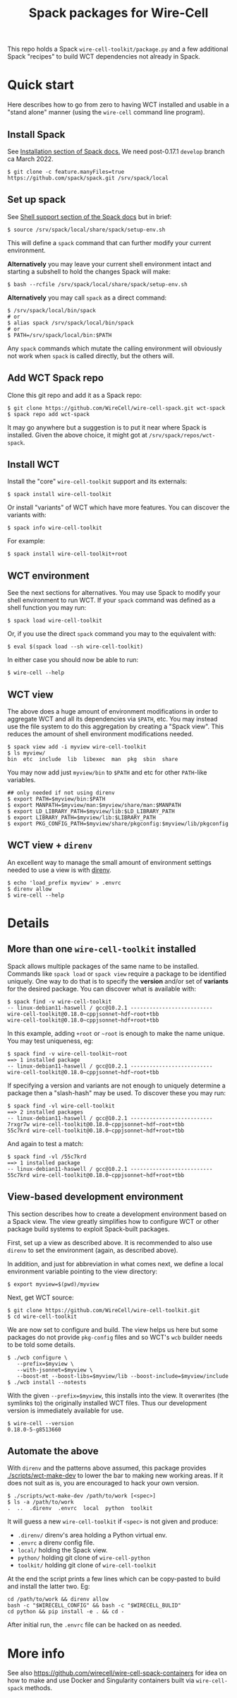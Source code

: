 #+title: Spack packages for Wire-Cell
#+options: toc:t

This repo holds a Spack ~wire-cell-toolkit/package.py~ and a few
additional Spack "recipes" to build WCT dependencies not already in
Spack.



* Quick start

Here describes how to go from zero to having WCT installed and usable
in a "stand alone" manner (using the ~wire-cell~ command line program).

** Install Spack

See [[https://spack.readthedocs.io/en/latest/getting_started.html#installation][Installation section of Spack docs.]]  We need post-0.17.1 ~develop~ branch ca March 2022.

#+begin_example
$ git clone -c feature.manyFiles=true https://github.com/spack/spack.git /srv/spack/local
#+end_example

** Set up spack

See [[https://spack.readthedocs.io/en/latest/getting_started.html#shell-support][Shell support section of the Spack docs]] but in brief:

#+begin_example
$ source /srv/spack/local/share/spack/setup-env.sh
#+end_example

This will define a ~spack~ command that can further modify your current
environment.

*Alternatively* you may leave your current shell environment intact and
starting a subshell to hold the changes Spack will make:

#+begin_example
$ bash --rcfile /srv/spack/local/share/spack/setup-env.sh
#+end_example

*Alternatively* you may call ~spack~ as a direct command:

#+begin_example
$ /srv/spack/local/bin/spack
# or
$ alias spack /srv/spack/local/bin/spack
# or
$ PATH=/srv/spack/local/bin:$PATH
#+end_example

Any ~spack~ commands which mutate the calling environment will obviously
not work when ~spack~ is called directly, but the others will.


** Add WCT Spack repo

Clone this git repo and add it as a Spack repo:

#+begin_example
$ git clone https://github.com/WireCell/wire-cell-spack.git wct-spack
$ spack repo add wct-spack
#+end_example

It may go anywhere but a suggestion is to put it near where Spack is
installed.  Given the above choice, it might got at
~/srv/spack/repos/wct-spack~.

** Install WCT

Install the "core" ~wire-cell-toolkit~ support and its externals:

#+begin_example
$ spack install wire-cell-toolkit
#+end_example

Or install "variants" of WCT which have more features.  You can
discover the variants with:

#+begin_example
$ spack info wire-cell-toolkit
#+end_example

For example:

#+begin_example
$ spack install wire-cell-toolkit+root
#+end_example

** WCT environment

See the next sections for alternatives.  You may use Spack to modify
your shell environment to run WCT.  If your ~spack~ command was defined
as a shell function you may run:

#+begin_example
$ spack load wire-cell-toolkit
#+end_example

Or, if you use the direct ~spack~ command you may to the equivalent
with:

#+begin_example
$ eval $(spack load --sh wire-cell-toolkit)
#+end_example

In either case you should now be able to run:

#+begin_example
$ wire-cell --help
#+end_example

** WCT view

The above does a huge amount of environment modifications in order to
aggregate WCT and all its dependencies via ~$PATH~, etc.  You may
instead use the file system to do this aggregation by creating a
"Spack view".  This reduces the amount of shell environment
modifications needed.

#+begin_example
$ spack view add -i myview wire-cell-toolkit
$ ls myview/
bin  etc  include  lib  libexec  man  pkg  sbin  share
#+end_example

You may now add just ~myview/bin~ to ~$PATH~ and etc for other ~PATH~-like
variables.

#+begin_example
## only needed if not using direnv
$ export PATH=$myview/bin:$PATH
$ export MANPATH=$myview/man:$myview/share/man:$MANPATH
$ export LD_LIBRARY_PATH=$myview/lib:$LD_LIBRARY_PATH
$ export LIBRARY_PATH=$myview/lib:$LIBRARY_PATH
$ export PKG_CONFIG_PATH=$myview/share/pkgconfig:$myview/lib/pkgconfig
#+end_example


** WCT view + ~direnv~

An excellent way to manage the small amount of environment settings
needed to use a view is with [[https://direnv.net][direnv]].

#+begin_example
$ echo 'load_prefix myview' > .envrc
$ direnv allow
$ wire-cell --help
#+end_example


* Details


** More than one ~wire-cell-toolkit~ installed

Spack allows multiple packages of the same name to be installed.
Commands like ~spack load~ or ~spack view~ require a package to be
identified uniquely.  One way to do that is to specify the *version*
and/or set of *variants* for the desired package.  You can discover what
is available with:

#+begin_example
$ spack find -v wire-cell-toolkit
-- linux-debian11-haswell / gcc@10.2.1 --------------------------
wire-cell-toolkit@0.18.0~cppjsonnet~hdf~root+tbb
wire-cell-toolkit@0.18.0~cppjsonnet~hdf+root+tbb
#+end_example

In this example, adding =+root= or =~root= is enough to make the name
unique.  You may test uniqueness, eg:

#+begin_example
$ spack find -v wire-cell-toolkit~root
==> 1 installed package
-- linux-debian11-haswell / gcc@10.2.1 --------------------------
wire-cell-toolkit@0.18.0~cppjsonnet~hdf~root+tbb
#+end_example

If specifying a version and variants are not enough to uniquely
determine a package then a "slash-hash" may be used.  To discover
these you may run:

#+begin_example
$ spack find -vl wire-cell-toolkit
==> 2 installed packages
-- linux-debian11-haswell / gcc@10.2.1 --------------------------
7rxgr7w wire-cell-toolkit@0.18.0~cppjsonnet~hdf~root+tbb
55c7krd wire-cell-toolkit@0.18.0~cppjsonnet~hdf+root+tbb
#+end_example

And again to test a match:

#+begin_example
$ spack find -vl /55c7krd
==> 1 installed package
-- linux-debian11-haswell / gcc@10.2.1 --------------------------
55c7krd wire-cell-toolkit@0.18.0~cppjsonnet~hdf+root+tbb
#+end_example

** View-based development environment

This section describes how to create a development environment based
on a Spack view.  The view greatly simplifies how to configure WCT or
other package build systems to exploit Spack-built packages.

First, set up a view as described above.  It is recommended to also
use ~direnv~ to set the environment (again, as described above).

In addition, and just for abbreviation in what comes next, we define a
local environment variable pointing to the view directory:

#+begin_example
$ export myview=$(pwd)/myview
#+end_example

Next, get WCT source:

#+begin_example
$ git clone https://github.com/WireCell/wire-cell-toolkit.git
$ cd wire-cell-toolkit
#+end_example

We are now set to configure and build.  The view helps us here but
some packages do not provide ~pkg-config~ files and so WCT's ~wcb~ builder
needs to be told some details.

#+begin_example
$ ./wcb configure \
   --prefix=$myview \
   --with-jsonnet=$myview \
   --boost-mt --boost-libs=$myview/lib --boost-include=$myview/include
$ ./wcb install --notests
#+end_example

With the given ~--prefix=$myview~, this installs into the view.  It
overwrites (the symlinks to) the originally installed WCT files.  Thus
our development version is immediately available for use.

#+begin_example
$ wire-cell --version
0.18.0-5-g8513660
#+end_example

** Automate the above

With ~direnv~ and the patterns above assumed, this package provides
[[./scripts/wct-make-dev]] to lower the bar to making new working areas.
If it does not suit as is, you are encouraged to hack your own
version.

#+begin_example
$ ./scripts/wct-make-dev /path/to/work [<spec>]
$ ls -a /path/to/work
.  ..  .direnv  .envrc  local  python  toolkit
#+end_example

It will guess a new ~wire-cell-toolkit~ if ~<spec>~ is not given and produce:

- ~.direnv/~ direnv's area holding a Python virtual env.
- ~.envrc~ a direnv config file. 
- ~local/~ holding the Spack view.
- ~python/~ holding git clone of ~wire-cell-python~
- ~toolkit/~ holding git clone of ~wire-cell-toolkit~

At the end the script prints a few lines which can be copy-pasted to
build and install the latter two.  Eg:

#+begin_example
cd /path/to/work && direnv allow
bash -c "$WIRECELL_CONFIG" && bash -c "$WIRECELL_BULID"
cd python && pip install -e . && cd -
#+end_example

After initial run, the ~.envrc~ file can be hacked on as needed.

* More info

See also https://github.com/wirecell/wire-cell-spack-containers for
idea on how to make and use Docker and Singularity containers built
via ~wire-cell-spack~ methods.


